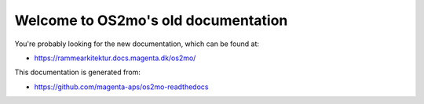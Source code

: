 Welcome to OS2mo's old documentation
====================================

You're probably looking for the new documentation, which can be found at:

* https://rammearkitektur.docs.magenta.dk/os2mo/

This documentation is generated from:

* https://github.com/magenta-aps/os2mo-readthedocs
